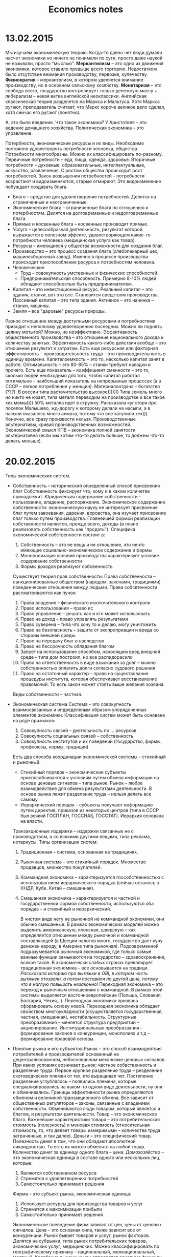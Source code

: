 #+TITLE: Economics notes

* 13.02.2015
  Мы изучаем экономическую теорию.
  Когда-то давно чет люди думали насчет экономики но ничего не понимали по сути, просто даже наукой не называли, просто "мыслью".
  *Меркантилизм* -- это одно из движений экономики, которое ставило превыше всего торговлю. Недостатком было отсутствие внимания производству, первозке, купечеству.
  *Физиократия* -- меркантелизм, в котором уделяется внимание производству, но в основном сельскому хозяйству.
  *Монетаризм* -- это свобода всего, государство контролирует только денежную массу + либерализм -- некая ветка английской неоклассики.
  Английская классическая теория разделется на Маркса и Мальтуса. Хотя Маркса ругают, преподаватель считает, что Маркс короче великое дело сделал, хотя сейчас его ругают (понятно).

  А, это было введение.
  Что такое экономика? У Аристотеля -- это ведение домашнего хозяйства. Политическая экономика -- это управление.

  Потербности, экономические ресурсы и их виды.
  Необходимо постоянно удовлетворять потребности человека, общества. Потребности многообразны. Можно их классифицировать по-разному. Первичные потребности -- еда, пища, одежда, здоровье. Вторичные потребности -- духовные, образовательные, интеллектуальные, искусство, развлечения. С ростом общества происходит рост потребностей. Закон возвышения потребностей -- потребности возрастают и видоизменяются, старые отмирают. Это видоизменение побуждает создавать блага.
  * Благо -- средство для удовлетворение потребностей. Делятся на ограниченные и неограниченные.
  * Экономические блага -- ограниченные блага по отношению к потербностям. Делятся на долговременные и недолговременные блага.
  * Прямые и косвенные блага -- косвенные производят прямые.
  * Услуга -- целесообразная деятельность, результат которой выражается в полезном эффекте, удовлетворяющем какие-то потребности человека (медицинская услуга как товар).
  * Ресурсы -- имеющиеся у общества возможности для создания благ.
  * Производство -- это процесс создания блага (хлебопекарный цех, машиносборочный завод). Именно в процессе производства происходит приспособление ресурса к потребностям человека.
  * Человеческие
    * Труд -- совокупность умственных и физических способностей.
    * Предпринимательская способность. Примерно 8-10% людей обладают способностью быть предпринимателем.
  * Капитал -- это инвестиционный ресурс. Реальный капитал -- это здания, станки, вот это все. Становится средством производства. Пассивный капитал -- это типа здания. Активное -- это начинка -- станки, машины.
  * Земля -- все "даровые" ресурсы природы.
  Разное отношение между доступными ресурсами и потребностями приводит к неполному удовлетворению последних.
  Можно ли поднять целину мотыгой? Можно, но неэффективно. Эффективность общественного производства -- это отношение национального дохода к количеству занятых. Эффективность какого-либо действия вообще -- это отношение результат к затратам. Есть еще ресурсная или факторная эффективность -- производительность труда -- это производительность в единицу времени. Капиталоемкость\капиталоотдача -- это то, насколько капитал занят в работе. Оптимальность -- это 80-85% -- станки требуют наладки\модернизации и прочего. Есть еще показатель -- коэффициент сменности -- это то, сколько людей необходимо для того, чтобы капитал работал оптимально -- наибольший показатель на непрерывных процессах (а в СССР -- легкое потребление у женщин). Материалоотдача -- богатство\расточительство (???). В россии типа расточительство высокое)))))0 Типа земель много но никто не юзает, типа металл переводим на производстве и все такое хех мемы)))) 50% металла идет в стружку. Рассказала кулстори про поселок Малышево, жд-дорогу к которому делали на насыпи, а в насыпи оказалось много алмаза, потому что все затупили хех))).
  Конечно, все сразу произвести нельзя. Производственные альтернативы, кривая производственных возможностей. Экономический смысл КПВ -- экономика полной занятости альтернативна (если мы хотим что-то делать больше, то должны что-то делать меньше).
* 20.02.2015
  Типы экономических систем.
  * Собственность -- исторический определенный способ присвоения благ
    Собственность фиксирует что, кому и в каком количетве принадлежит.
    Юридическая содержание собственности -- пользование, владение, распоряжение.
    Экономическое содержание собственности: экономическую науку не интересует присвоение благ путем завоевания, дарения, воровства, она изучает присвоение благ только путем производства. Главнейшей формой реализации собственности является, прежде всего, доходы (в плане реализовать собственность как "продать"). Специфика экономической собственности состоит в:
    1. Собственность -- это не вещь и не отношение, это нечто имеющее социально-экономическое содержание и формы
    2. Монополизация условий производства характеризует условие содержание собственности
    3. Формы доходов реализуют собсвенность

    Существует теория прав собственности:
    Права собственности -- санкционированные обществом (народом, законами, традициями) поведенческие отношения между людьми.
    Права собсвтенности рассматриваются как пучок:

    1. Права владение -- физического исключительного контроля
    2. Право использования -- право ис
    3. Право управление -- решать как и кто может использовать
    4. Право на доход -- право управлять результатами
    5. Право суверена -- типа что хочу то и делаю, могу уничтожить
    6. Право на безопасность -- защита от экспроприации и вреда со стороны внешней среды.
    7. Право на передачу благ в наследство
    8. Право на бессрочность обладания благом
    9. Запрет на использование способом, наносящим вред внешней среде -- типа дом построил, но все распидорасило
    10. Право на ответственность в виде взыскания за долг -- можно собственностью оплатить долги согласно судового решения
    11. Право на остаточный характер -- право на существование процедуры института, которая обеспечивает восстановление правомочий. То есть закон может стоять выше желания хозяина.

    Виды собственности -- частная\государственная\смешанная.
  * Экономическая система
    Система -- это совокупность взаимосвязанных и опдределеным образом упорядоченных элементов экономики.
    Классификация систем может быть основана на ряде признаков:
    1. Совокупность связей -- деятельность по ... ресурсов
    2. Совокупность социальных связей -- собственность
    3. Совокупность институтов и их поведений (государство, фирмы, профсоюзы, нормы, традиции)

    Есть два способа координации экономической системы -- стихийный и рыночный.
    * Стихийный порядок -- экономические субъекты приспосабливаются к условиям путем обмена информации на основе ценовых сигналов -- типа рынок. Рынок -- любое взаимодействие для обмена результатами деятельности. В основе рынка лежит разделение труда -- нельзя делать все самому.
    * Иерархический порядок -- субъекты получают информацию путем директив, приказов из некоторых центров (типа в СССР был всякий ГОСПЛАН, ГОССНАБ, ГОССТАТ). Иерархия основана на власти.

    Транзакционные издержки -- издержки связанные не с производством, а со всякими другими вещами, типа реклама, нотариусы.
    Типы организации систем:

    1. Традиционная -- система, основанная на традицииях.
    2. Рыночная система -- это стихийный порядок. Множество продавцов, множество покупателей.
    3. Коммандная экономика -- характеризуется госсобственностью с использовагнием иерархического порядка (сейчас осталось в КНДР, Кубе. Китай -- смешанная).
    4. Смешанная экономика -- характеризуется и частной и государственной формой собственности, используются оба порядка -- и стихийный и иерархический.

       В чистом виде нету не рыночной не коммандной экономики, они обычно смешанные.
       В рамках экономических моделей можно выделить американскую, японская, шведскую -- как определяется отношение между рыночной и коммандной составляющей (в Швеции налогов много, государство дает кучу денежек народу, в Америке типа рыночная). Подсовременной подразумевается рыночная экономикой, где только самые важные функции замыкаются на государство -- здравоохранение, всякое такое.
       В экономически слабых странах превалирует традиционная экономика -- все основывается на традици. /Рассказала историю про вытяжки в OBI, в котором часть вытяжек отозвали, а потом поставили по другой цене, потому что в наглую повышать незаконно!/
       Переходная экономика -- это переход к рыночным отношениям с коммандной. В рамках этой системы выделяется восточноевропейские (Польша, Словакия, Болгария, Чехия,..). Переходная экономика призвана сформировать основу новой. Переходная экономика обладает свойством многоукладности (осуществляется государственная, частная, смешанная), нестабильность. Структурные преобразования -- меняется структура предприятий -- акционирование. Институциональные преобразвания -- формирование законов о конкуренции, монополиях и т.д -- формирование правовой основы.

  * Понятие рынка и его субъектов
    Рынок -- это способ взаимодейтвия потребителей и производителей основанный на децентрализованном, небоснованном механизме ценовых сигналов.
    При каких условиях возникает рынок: частное собвственность и разделение труда. Первое крупное разделение труда -- резделение скотоводческих племен от тех, кто выращивал чет. Постепенно разделение углублялось -- появились племена, которые специализировались на каком-то одном виде деятельности, ну они и обменивались.
    Границы эффективности рынка определяются обменом и величиной транзакционного обмена. Все зависит от общественных регуляторов -- законы, связанные с владением собственности. Обмениваются люди товаром, который является и благом, и результатом деятельности.
    Товар -- это экономическое благо. Важнейшие характеристики товара -- это потребительнская стоимость (полезность) и меновая стоимость (относительная стоимость, то, что делает товары измеримыми -- количества труда затраченные, и так далее).
    Деньги -- это специфический товар. Полезность денег в том, что они обладают абсолютной ликвидностью. То есть их можно обменять на любой товар. Количество денег за единицу одного блага -- цена.
    Домохозяйство -- это экономическая единица в составе одного или нескольких лиц, которые:
    1) Являются собственником ресурса
    2) Стремятся к удовлетворению потребностей
    3) Самостоятельно принимают решения

    Фирма -- это субъект рынка, экономическая единица:
    1) Использует ресурсы для производства товаров и услуг
    2) Стремится к максимизации прибыли
    3) Самостоятельно принимает решения

    Экономическое поеведение фирм зависит от цен, цены от ценовых сигналов. Цена -- это основная сила, также зависит все от конкуренции.
    Рынок бывает товаров и услуг, рынок факторов. Делятся на субрынки, типа рынок потребительских товаров, экономических услуг, медицинских. Можно классифицировать по географическому признаку -- национальный, межнациональный, местный.
    Колебание рыночных цен определяет основные функции:
    1) Распределение ресурсов по отраслям
    2) Стимулирование прогресса
    3) Дифферененциация доходов

    Государство формирует законодательную базу, защищает конкуренцию (ФАC). Рыночная экономика сама по себе не эффективна в некоторых областях -- ей не выгодно, например, оплачивать прививки для детей, обеспечивать. Вообще логично здравоохранение класть на плечи государства, потому что врачи часто заинтересованы в долгом и упорном лечении. В СССР было 4 уровня здравоохранение -- для илитки, для крутых госработников, местная верхушка городская и для обычной челяди.
* 27.02.2015
  * Спрос
    * Закон спроса -- чем ниже цена, тем выше спрос.
    Есть исключения из закона спроса -- некоторые продукты не индексируются этим правилом. Хлеб там, всякие товары для того, чтобы понтоваться (всякие элитные машины) -- эффект сноба.

    Алсо на спрос влияет не только цена:
    1. Объем покупателей
    2. Потребительский вкус и предпочтения
    3. Инфляционные ожидания

    Следует различать спрос и величину спроса.

  * Предложение
    Предложение -- это совокупность благ, находящихся на рынке. Величина предложение -- максимальное количество товара приготовленного для продажи в данный период времени в данных условиях.
    * Закон предложения: чем выше цена данного товара, тем больше предложение.

    Факторы:
    1. Цены на производство
    2. Налоги и субсидии
    3. Цены на другие товары
    4. Инфляционные ожидания производителей

    Товары бывают эластичные -- малоэластичные, эластичные (коэффициент <1 или больше). Эластичный товар -- это такой товар, спрос на который очень сильно зависит от цены. Ну а короче медицина это неэластичный товар. Есть также понятие эластичность относительно предложения.

    Равновесная цена -- точка пересечения графиков зависимости спроса от цены и предложения от цены.

  * Спрос и потребительский выбор
    Потребители определяют спрос
    * Общая полезность -- это полезность, получаемая субъектом от конкретного блага при прочих равных условиях.
    * Предельная потребность -- полезность дополнительной единицы блага.
    Большая часть потребностей удовлетворяется.
    Переход от неполного к полному удовлетворению происходит плавно -- типа насыщение.
    * Закон убывающей предельной полезности: по мере потребления новых единиц данного блага предельная полезность уменьшается.
    * Эффект дохода: снижаемая на товар цена повышает предельную полезность (короче если что-то стоит меньше, этого можно купить больше).
    * Эффект замещения: покупатель покупает больше товара, цена на который снизилась, заменяя товары, цена на которые повышается
    * Принцип максимизации общей полезности/принцип потребительского равновесия: необходимо распределить свой доход так, чтобы предельная полезность, полученнная в рассчете на единицу цены одного блага, равна была предельной полезности в рассчете на единицу цены другого блага.
    * Карта безразличия -- семейство кривых безразличия
  * Виды рыночных структур
    Можно выделить четыре структуры:
    1. Чистая (совершенная конкуренция) - рынок валют, рынок хозяйственных товаров
       * Большое число фирм на рынке
       * Стандартизированная продукция
       * Продавцы не осуществляют контроль над ценами
       * Свободное вхождение в область и выход из нее
    2. Монополистическая конкуренция
       * Большое количество продавцов
       * Дифференцированный продукт
       * Контроль над ценой есть, но не слишком большой
       * Легкое вхождение в отрасль
    3. Олигополия (бытовые приборы, автомобилестроение)
       * Малое число фирм
       * Продукция может быть стандартизированной или дифференцированной
       * Контроль ограничен, но может быть тайный сговор
       * Серьезные препядствия для вхождения в отрасль
    4. Монополия
       * Цена диктуется
       * Вступление заблокирована
       * Один продавец
       * Продукция стандартизирована

    Монополизация возрастала. В 1890 году акт Шермана -- антимонопольные законы:
    1. Доля рынка превышает 30%
    2. Фиксированная цена
    3. Слияние конкурирующих фирм
    4. Переплетающиеся директораты
    5. Ценовая дискриминация -- продажа одного товара по разной цене

    Закон РФ признает действия неправомерными:
    1. Сокращение\прекращение производства с целью создания дефицита.
    2. Покупка какиех-то акций, если вы выпускаете больше 30%.
    3. Moar
* 13.03.2015 Доходы населения и источники их формирования.
  Фирмы -- потребители ресурсов, собственники ресурсов -- поставщики.
  Цена:
    * Цена Земли -- рента
    * Цена капитала -- процент
    * Цена труда -- заработная плата

    # На этом месте препод выгнала двух людей и смешно пошутила про "хлопать" и чет еще
    Если меняется собственник, то земля и капитал продаются как капитальные блага. У человека нельзя отнять его способность к труду, но продать участок реально.
    Спрос на ресурс является производным от спроса на товар и услуги, производимые с его помощью.
    *Правило найма ресурса* -- любой ресурс должен наниматься до тех пор, пока предельный продукт ресурса в денежной форме не будет равен предельным издержкам на наем ресурса.
    Размер спроса на фактор (ресурс) зависит не только от цены на данный фактор, но и от уровня цен на другие ресурсы. То есть возможность взаимозамещения позволяет их использовать в соотношении, поддерживающем наименьшие издержки и наибольшую прибыль.
    Фирма будет заменять один ресурс другим, пока сумма денег не будет давать одинаковый предельный продукт.
  * *Эластичность*: чем эластичнее спрос на продукт, тем эластичнее спрос на факторы производства.
  Решение о величине предложение труда определяются многими экономическими и неэкономическими факторами.
  Количество Земли достаточно фиксировано и не может измениться.
  Сумма всех факторных доходом в стране составляет валовой доход. Изменение предложение одного фактора воздействует на рынки и других факторов, то есть один фактор изменяет доходность остальных.
  Переход к рынку труда
  *Рынок* -- это механизм взаимодействия, подчиняющийся все тем же законам спроса и предложения.
  На рынке труда большую роль играют социальные и психологические факторы. *Заработная плата* -- это цена, выплачиваемая за пользование единицей труда. Решение индвида о том, какое количество труда предложить, принимает всегда сам индвивид.
  Решающим фактором является рост производтельности труда, работник высокой производительности имеет высокую ЗП.
  Три основных фактора производительности:
  1. Физический капитал
  2. Человеческий капитал (образование)
  3. Технологические знания.

  *Номинальная ЗП* -- это то количество денег, которые получают за единицу времени.
  *Реальная плата* -- это то количество товаров и услуг, которое вы можете купить на номинальную заработную плату.
  Реальную плату можно считать так: пусть номинальная плата увеличилась на сколько-то, еще короче увеличилась цена на товары, шмяк шмяк фигакс ~> ready
  Чем обусловлены различия в ЗП:
  1. Работники различаются по способностям и уровню подготовки.
  2. Виды работ различаются по своей привлекательности.
  3. Ограничение мобильности работников.

     *Феномен суперзвезды* -- некоторые актеры или спортсмены получают огромные доходы:
  1. Потребитель желает получить товар, предложенный лучшим работником
  2. Товар произведён с помощью технологии, благодаря которой лучший производитель может поставлять его каждому потребителю по низкой цене.
  # Фактор неравенства доходов -- в тесте 6/6 верных вариантов.
  Конкретная величина ЗП складывается под воздействием трех сил:
  1. Предприниматели
  2. Профсоюзы
  3. Государство

  *Тарифное соглашение* -- хз что вообще
  *Безработица* -- ситуация, в которой существуют люди, желающие работать, но не имеющие возможности реализовать это желание.
  1. Люди потерявшие работу
  2. Люди добровольно оставившие работу
  3. Пришедшие на рынок труда впервые
  4. Пришедшие после перерыва

  *Структура ЗП* -- количественное соотношение элементов, формирующих ЗП. Например -- надбавки за перевыполнение, премии, доплаты, сверхурочное, ночные часы.
  Социальная политика государства направлена на улучшение уровня жизни -- количетсвенных и качественных показателей -- реальные доходы население, продолжительность рабочего времени, жилищных условий, условий работы, прочее. ООН использует индекс человеческого развития -- ИЧР.
  *ИЧР* -- вычисляется:
  1. ВП на душу населения
  2. Средний уровень жизни
  3. Уровень образования -- количество лет учебы

  *Бюджет семьи* -- структура всех ее доходов и расходят.
  Пусть у нас есть три поколения в семье и в каждом есть какой-то вклад в общий доход.
  *Закон Энгеля* -- с ростом дохода в семье удельный вес расходов на питания уменьшается, удельный вес на удовлетворение культурных и иных потребностей заметно увеличивается. Этот закон не работает в РОССИЮШКЕ, потому что у нас цены на коммунальные услуги довольно сильно варьируются.
  Для количественной дифференциации применяются различиные показатели. Степень неравенства доходов демонстрирует *кривая Лоренца* или *лук Лоренца*. Если провести биссектриссу 1 угла
  *Децельный коэффициент* -- коэффициент, выражающий соотношение между средними доходами 10% наиболее высокодоходных граждан страны и 10% наименее обеспеченными.
  Для отнесения определённых категорий на­селения в число имеющих право на получение социальной помощи ис­пользуется понятие - *черта бедности*.
  Есть две черты бедности -- абсолютная и относительная. Абсолютная черта -- ниже черты бедности, относительная -- когда доход не превышает среднего дохода в стране.
  Прожиточный минимум выражается в двух видах: социальный и физиологический.
  1. Физиологический (бюджет прожиточного минимума)(БПМ) рассчитан на удовлетворение основных физических потребностей.
  2. Социальный (минимальный потребительский бюджет)(МПБ)помимо физических потребностей, включает затраты на минимальные духовные и социальные запросы. Для определения прожиточного минимума используется обычно метод *потребительской корзины*.
